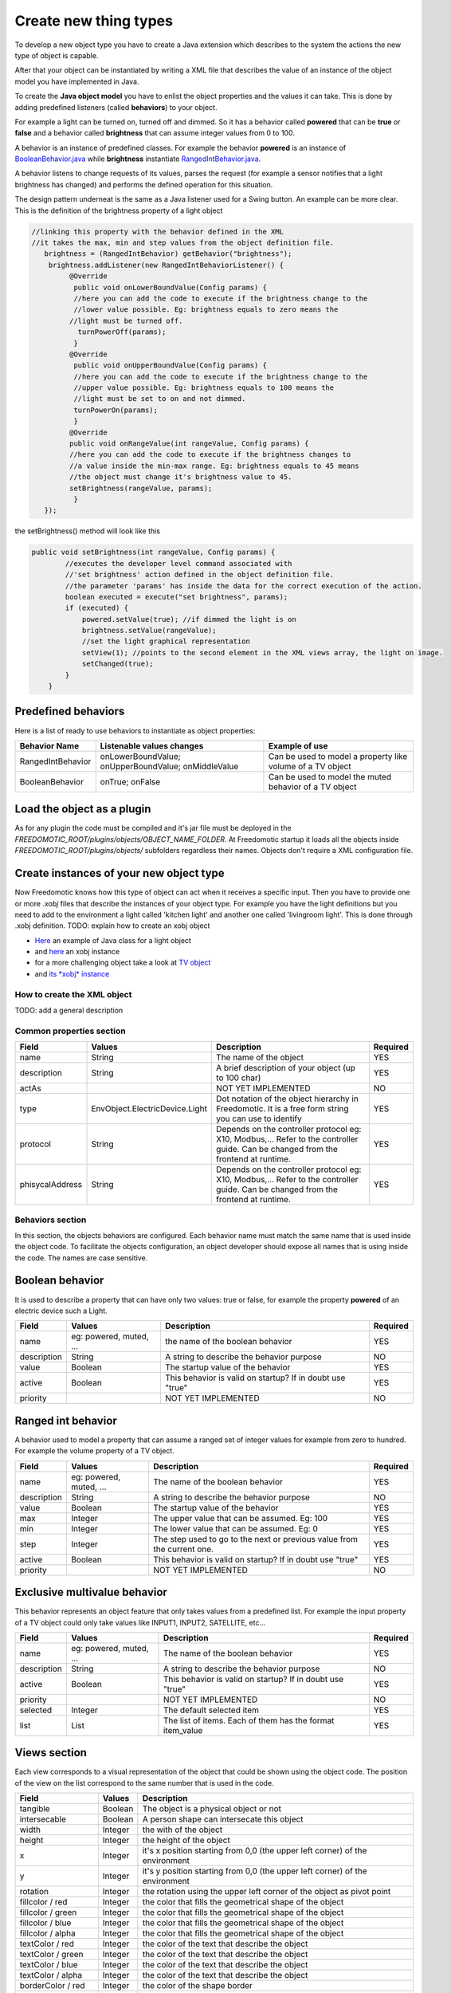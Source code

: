 
Create new thing types
======================

To develop a new object type you have to create a Java extension which
describes to the system the actions the new type of object is capable.

After that your object can be instantiated by writing a XML file that
describes the value of an instance of the object model you have
implemented in Java.

To create the **Java object model** you have to enlist the object properties
and the values it can take. This is done by adding
predefined listeners (called **behaviors**) to your object.

For example a light can be turned on, turned off and dimmed. So it has a
behavior called **powered** that can be **true** or **false** and a behavior called
**brightness** that can assume integer values from 0 to 100.

A behavior is an instance of predefined classes. For example the
behavior **powered** is an instance of
`BooleanBehavior.java <https://github.com/freedomotic/freedomotic/blob/master/framework/freedomotic-model/src/main/java/com/freedomotic/model/object/BooleanBehavior.java>`__
while **brightness** instantiate
`RangedIntBehavior.java <https://github.com/freedomotic/freedomotic/blob/master/framework/freedomotic-model/src/main/java/com/freedomotic/model/object/RangedIntBehavior.java>`__.

A behavior listens to change requests of its values, parses the request
(for example a sensor notifies that a light brightness has changed) and
performs the defined operation for this situation. 

The design pattern underneat is the same as a Java listener used for a Swing button. An
example can be more clear. This is the definition of the brightness
property of a light object

.. code:: java

      //linking this property with the behavior defined in the XML
      //it takes the max, min and step values from the object definition file.
         brightness = (RangedIntBehavior) getBehavior("brightness");
          brightness.addListener(new RangedIntBehaviorListener() {
               @Override
                public void onLowerBoundValue(Config params) {
                //here you can add the code to execute if the brightness change to the
                //lower value possible. Eg: brightness equals to zero means the 
               //light must be turned off.
                 turnPowerOff(params); 
                }
               @Override
                public void onUpperBoundValue(Config params) {
                //here you can add the code to execute if the brightness change to the
                //upper value possible. Eg: brightness equals to 100 means the 
                //light must be set to on and not dimmed.
                turnPowerOn(params);
                }
               @Override
               public void onRangeValue(int rangeValue, Config params) {
               //here you can add the code to execute if the brightness changes to 
               //a value inside the min-max range. Eg: brightness equals to 45 means 
               //the object must change it's brightness value to 45.
               setBrightness(rangeValue, params);
                }
         });

the setBrightness() method will look like this

.. code:: java

        public void setBrightness(int rangeValue, Config params) {
                //executes the developer level command associated with 
                //'set brightness' action defined in the object definition file.
                //the parameter 'params' has inside the data for the correct execution of the action.
                boolean executed = execute("set brightness", params); 
                if (executed) {
                    powered.setValue(true); //if dimmed the light is on
                    brightness.setValue(rangeValue);
                    //set the light graphical representation
                    setView(1); //points to the second element in the XML views array, the light on image.
                    setChanged(true);
                }
            }

Predefined behaviors
--------------------

Here is a list of ready to use behaviors to instantiate as object
properties:

+---------------------+-------------------------------------------------------+--------------------------------------------------------------+
| Behavior Name       | Listenable values changes                             | Example of use                                               |
+=====================+=======================================================+==============================================================+
| RangedIntBehavior   | onLowerBoundValue; onUpperBoundValue; onMiddleValue   | Can be used to model a property like volume of a TV object   |
+---------------------+-------------------------------------------------------+--------------------------------------------------------------+
| BooleanBehavior     | onTrue; onFalse                                       | Can be used to model the muted behavior of a TV object       |
+---------------------+-------------------------------------------------------+--------------------------------------------------------------+

Load the object as a plugin
---------------------------

As for any plugin the code must be compiled and it's jar file must be
deployed in the *FREEDOMOTIC\_ROOT/plugins/objects/OBJECT\_NAME\_FOLDER*.
At Freedomotic startup it loads all the objects inside
*FREEDOMOTIC\_ROOT/plugins/objects/* subfolders regardless their names.
Objects don't require a XML configuration file.

Create instances of your new object type
----------------------------------------

Now Freedomotic knows how this type of object can act when it receives a specific input.
Then you have to provide one or more *.xobj* files that describe the instances
of your object type. For example you have the light definitions but you
need to add to the environment a light called 'kitchen light' and
another one called 'livingroom light'. This is done through .xobj
definition. TODO: explain how to create an xobj object

-  `Here <https://github.com/freedomotic/freedomotic/blob/master/plugins/objects/base-things/src/main/java/com/freedomotic/things/impl/Light.java>`__
   an example of Java class for a light object
-  and
   `here <https://github.com/freedomotic/freedomotic/blob/master/plugins/objects/base-things/src/main/resources/data/templates/light.xobj>`__
   an xobj instance
-  for a more challenging object take a look at `TV
   object <https://github.com/freedomotic/freedomotic/blob/master/plugins/objects/tv/src/main/java/com/freedomotic/objects/impl/TV.java>`__
-  and `its *xobj*
   instance <https://github.com/freedomotic/freedomotic/blob/master/plugins/objects/tv/src/main/resources/data/templates/Tv.xobj>`__

How to create the XML object
############################

TODO: add a general description 

Common properties section
#########################

+-------------------+----------------------------------+--------------------------------------------------------------------------------------------------------------------------------------+------------+
| Field             | Values                           | Description                                                                                                                          | Required   |
+===================+==================================+======================================================================================================================================+============+
| name              | String                           | The name of the object                                                                                                               | YES        |
+-------------------+----------------------------------+--------------------------------------------------------------------------------------------------------------------------------------+------------+
| description       | String                           | A brief description of your object (up to 100 char)                                                                                  | YES        |
+-------------------+----------------------------------+--------------------------------------------------------------------------------------------------------------------------------------+------------+
| actAs             |                                  | NOT YET IMPLEMENTED                                                                                                                  | NO         |
+-------------------+----------------------------------+--------------------------------------------------------------------------------------------------------------------------------------+------------+
| type              | EnvObject.ElectricDevice.Light   | Dot notation of the object hierarchy in Freedomotic. It is a free form string you can use to identify                                | YES        |
+-------------------+----------------------------------+--------------------------------------------------------------------------------------------------------------------------------------+------------+
| protocol          | String                           | Depends on the controller protocol eg: X10, Modbus,... Refer to the controller guide. Can be changed from the frontend at runtime.   | YES        |
+-------------------+----------------------------------+--------------------------------------------------------------------------------------------------------------------------------------+------------+
| phisycalAddress   | String                           | Depends on the controller protocol eg: X10, Modbus,... Refer to the controller guide. Can be changed from the frontend at runtime.   | YES        |
+-------------------+----------------------------------+--------------------------------------------------------------------------------------------------------------------------------------+------------+

Behaviors section
#################

In this section, the objects behaviors are configured. Each behavior
name must match the same name that is used inside the object code. To
facilitate the objects configuration, an object developer should expose
all names that is using inside the code. The names are case sensitive.

Boolean behavior
----------------

It is used to describe a property that can have only two values: true or
false, for example the property **powered** of an electric device such
a Light.

+---------------+---------------------------+-------------------------------------------------------------+------------+
| Field         | Values                    | Description                                                 | Required   |
+===============+===========================+=============================================================+============+
| name          | eg: powered, muted, ...   | the name of the boolean behavior                            | YES        |
+---------------+---------------------------+-------------------------------------------------------------+------------+
| description   | String                    | A string to describe the behavior purpose                   | NO         |
+---------------+---------------------------+-------------------------------------------------------------+------------+
| value         | Boolean                   | The startup value of the behavior                           | YES        |
+---------------+---------------------------+-------------------------------------------------------------+------------+
| active        | Boolean                   | This behavior is valid on startup? If in doubt use "true"   | YES        |
+---------------+---------------------------+-------------------------------------------------------------+------------+
| priority      |                           | NOT YET IMPLEMENTED                                         | NO         |
+---------------+---------------------------+-------------------------------------------------------------+------------+

Ranged int behavior
-------------------

A behavior used to model a property that can assume a ranged set of
integer values for example from zero to hundred. For example the
volume property of a TV object.

+---------------+---------------------------+---------------------------------------------------------------------------+------------+
| Field         | Values                    | Description                                                               | Required   |
+===============+===========================+===========================================================================+============+
| name          | eg: powered, muted, ...   | The name of the boolean behavior                                          | YES        |
+---------------+---------------------------+---------------------------------------------------------------------------+------------+
| description   | String                    | A string to describe the behavior purpose                                 | NO         |
+---------------+---------------------------+---------------------------------------------------------------------------+------------+
| value         | Boolean                   | The startup value of the behavior                                         | YES        |
+---------------+---------------------------+---------------------------------------------------------------------------+------------+
| max           | Integer                   | The upper value that can be assumed. Eg: 100                              | YES        |
+---------------+---------------------------+---------------------------------------------------------------------------+------------+
| min           | Integer                   | The lower value that can be assumed. Eg: 0                                | YES        |
+---------------+---------------------------+---------------------------------------------------------------------------+------------+
| step          | Integer                   | The step used to go to the next or previous value from the current one.   | YES        |
+---------------+---------------------------+---------------------------------------------------------------------------+------------+
| active        | Boolean                   | This behavior is valid on startup? If in doubt use "true"                 | YES        |
+---------------+---------------------------+---------------------------------------------------------------------------+------------+
| priority      |                           | NOT YET IMPLEMENTED                                                       | NO         |
+---------------+---------------------------+---------------------------------------------------------------------------+------------+

Exclusive multivalue behavior
-----------------------------

This behavior represents an object feature that only takes values from a
predefined list. For example the input property of a TV object could
only take values like INPUT1, INPUT2, SATELLITE, etc...

+---------------+---------------------------+--------------------------------------------------------------+------------+
| Field         | Values                    | Description                                                  | Required   |
+===============+===========================+==============================================================+============+
| name          | eg: powered, muted, ...   | The name of the boolean behavior                             | YES        |
+---------------+---------------------------+--------------------------------------------------------------+------------+
| description   | String                    | A string to describe the behavior purpose                    | NO         |
+---------------+---------------------------+--------------------------------------------------------------+------------+
| active        | Boolean                   | This behavior is valid on startup? If in doubt use "true"    | YES        |
+---------------+---------------------------+--------------------------------------------------------------+------------+
| priority      |                           | NOT YET IMPLEMENTED                                          | NO         |
+---------------+---------------------------+--------------------------------------------------------------+------------+
| selected      | Integer                   | The default selected item                                    | YES        |
+---------------+---------------------------+--------------------------------------------------------------+------------+
| list          | List                      | The list of items. Each of them has the format item\_value   | YES        |
+---------------+---------------------------+--------------------------------------------------------------+------------+

Views section
-------------

Each view corresponds to a visual representation of the object that could
be shown using the object code. The position of the view on the list
correspond to the same number that is used in the code.

+-----------------------+-----------+--------------------------------------------------------------------------------+
| Field                 | Values    | Description                                                                    |
+=======================+===========+================================================================================+
| tangible              | Boolean   | The object is a physical object or not                                         |
+-----------------------+-----------+--------------------------------------------------------------------------------+
| intersecable          | Boolean   | A person shape can intersecate this object                                     |
+-----------------------+-----------+--------------------------------------------------------------------------------+
| width                 | Integer   | the with of the object                                                         |
+-----------------------+-----------+--------------------------------------------------------------------------------+
| height                | Integer   | the height of the object                                                       |
+-----------------------+-----------+--------------------------------------------------------------------------------+
| x                     | Integer   | it's x position starting from 0,0 (the upper left corner) of the environment   |
+-----------------------+-----------+--------------------------------------------------------------------------------+
| y                     | Integer   | it's y position starting from 0,0 (the upper left corner) of the environment   |
+-----------------------+-----------+--------------------------------------------------------------------------------+
| rotation              | Integer   | the rotation using the upper left corner of the object as pivot point          |
+-----------------------+-----------+--------------------------------------------------------------------------------+
| fillcolor / red       | Integer   | the color that fills the geometrical shape of the object                       |
+-----------------------+-----------+--------------------------------------------------------------------------------+
| fillcolor / green     | Integer   | the color that fills the geometrical shape of the object                       |
+-----------------------+-----------+--------------------------------------------------------------------------------+
| fillcolor / blue      | Integer   | the color that fills the geometrical shape of the object                       |
+-----------------------+-----------+--------------------------------------------------------------------------------+
| fillcolor / alpha     | Integer   | the color that fills the geometrical shape of the object                       |
+-----------------------+-----------+--------------------------------------------------------------------------------+
| textColor / red       | Integer   | the color of the text that describe the object                                 |
+-----------------------+-----------+--------------------------------------------------------------------------------+
| textColor / green     | Integer   | the color of the text that describe the object                                 |
+-----------------------+-----------+--------------------------------------------------------------------------------+
| textColor / blue      | Integer   | the color of the text that describe the object                                 |
+-----------------------+-----------+--------------------------------------------------------------------------------+
| textColor / alpha     | Integer   | the color of the text that describe the object                                 |
+-----------------------+-----------+--------------------------------------------------------------------------------+
| borderColor / red     | Integer   | the color of the shape border                                                  |
+-----------------------+-----------+--------------------------------------------------------------------------------+
| borderColor / green   | Integer   | the color of the shape border                                                  |
+-----------------------+-----------+--------------------------------------------------------------------------------+
| borderColor / blue    | Integer   | the color of the shape border                                                  |
+-----------------------+-----------+--------------------------------------------------------------------------------+
| borderColor / alpha   | Integer   | the color of the shape border                                                  |
+-----------------------+-----------+--------------------------------------------------------------------------------+
| shape/npoints         | Integer   | number of points use to describe the shape                                     |
+-----------------------+-----------+--------------------------------------------------------------------------------+
| shape/xpoints         | Integer   | ordered list of x coordinates of the points                                    |
+-----------------------+-----------+--------------------------------------------------------------------------------+
| shape/ypoints         | Integer   | ordered list of y coordinates of the points                                    |
+-----------------------+-----------+--------------------------------------------------------------------------------+
| icon                  | String    | the name of the icon in the resource folder (path can be omitted)              |
+-----------------------+-----------+--------------------------------------------------------------------------------+

Actions section
---------------

The actions represent the tasks that could be performed by an object.
These actions must be associated with the hardware command that
have to be executed when the action is launched. As with the behavior,
the name of each action must match the ones used in the object code.
Also the command value should match the name of a existing command
(normally a hardware command created by the hardware plugin developer).

+---------+----------+-------------------------------------------------------------+
| Field   | Values   | Description                                                 |
+=========+==========+=============================================================+
| name    | String   | The name of the action already defined in the object code   |
+---------+----------+-------------------------------------------------------------+
| value   | String   | The name of the command                                     |
+---------+----------+-------------------------------------------------------------+

